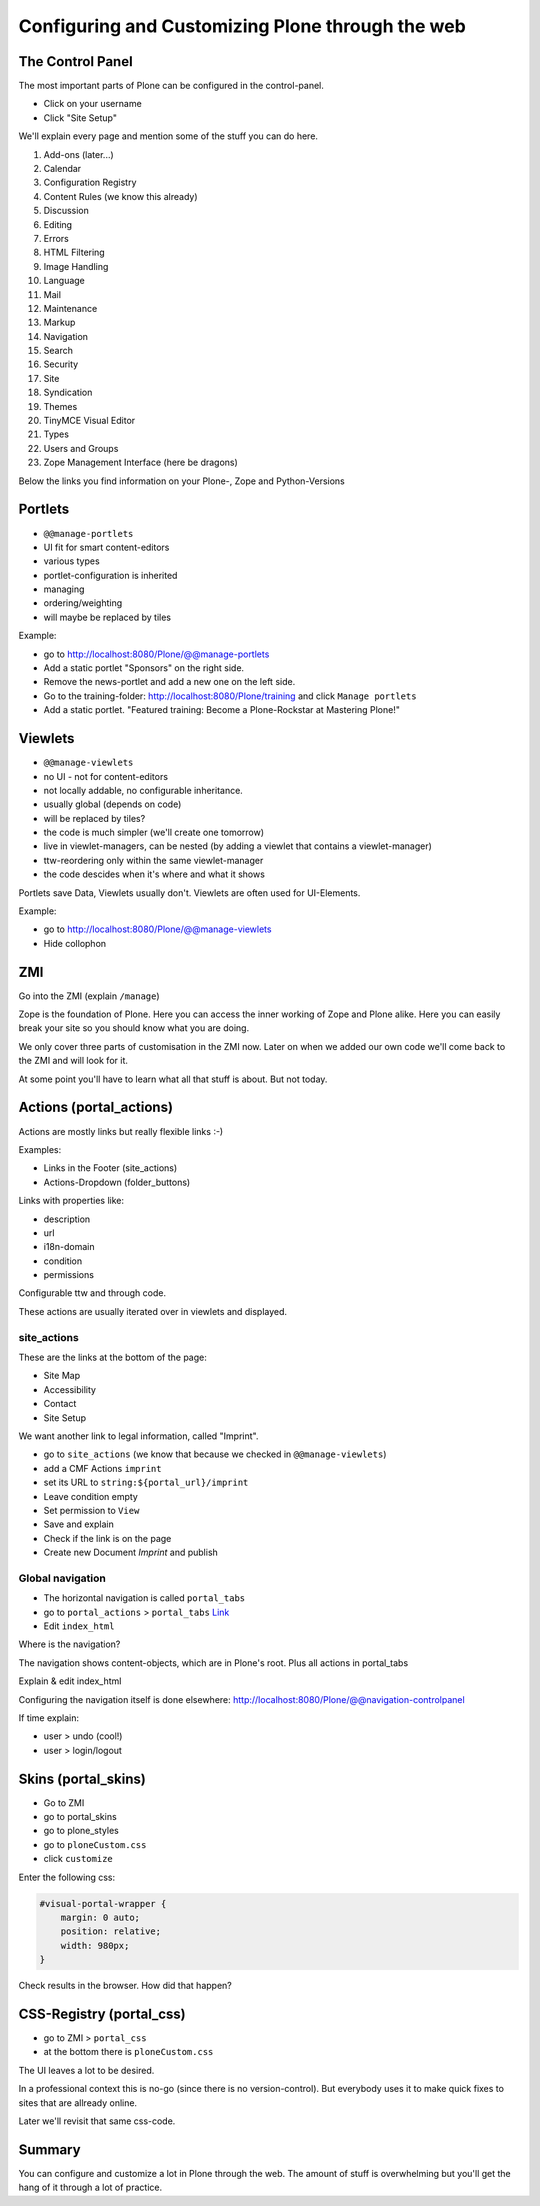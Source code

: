 Configuring and Customizing Plone through the web
=================================================

 .. sectionauthor:: Philip Bauer <bauer@starzel.de>

The Control Panel
-----------------

The most important parts of Plone can be configured in the control-panel.

* Click on your username
* Click "Site Setup"

We'll explain every page and mention some of the stuff you can do here.

1. Add-ons (later...)
2. Calendar
3. Configuration Registry
4. Content Rules (we know this already)
5. Discussion
6. Editing
7. Errors
8. HTML Filtering
9. Image Handling
10. Language
11. Mail
12. Maintenance
13. Markup
14. Navigation
15. Search
16. Security
17. Site
18. Syndication
19. Themes
20. TinyMCE Visual Editor
21. Types
22. Users and Groups
23. Zope Management Interface (here be dragons)

Below the links you find information on your Plone-, Zope and Python-Versions



Portlets
---------

* ``@@manage-portlets``
* UI fit for smart content-editors
* various types
* portlet-configuration is inherited
* managing
* ordering/weighting
* will maybe be replaced by tiles

Example:

* go to http://localhost:8080/Plone/@@manage-portlets
* Add a static portlet "Sponsors" on the right side.
* Remove the news-portlet and add a new one on the left side.
* Go to the training-folder: http://localhost:8080/Plone/training and click ``Manage portlets``
* Add a static portlet. "Featured training: Become a Plone-Rockstar at Mastering Plone!"


Viewlets
--------

* ``@@manage-viewlets``
* no UI - not for content-editors
* not locally addable, no configurable inheritance.
* usually global (depends on code)
* will be replaced by tiles?
* the code is much simpler (we'll create one tomorrow)
* live in viewlet-managers, can be nested (by adding a viewlet that contains a viewlet-manager)
* ttw-reordering only within the same viewlet-manager
* the code descides when it's where and what it shows

Portlets save Data, Viewlets usually don't. Viewlets are often used for UI-Elements.

Example:

* go to http://localhost:8080/Plone/@@manage-viewlets
* Hide collophon


ZMI
---

Go into the ZMI (explain ``/manage``)

Zope is the foundation of Plone. Here you can access the inner working of Zope and Plone alike. Here you can easily break your site so you should know what you are doing.

We only cover three parts of customisation in the ZMI now. Later on when we added our own code we'll come back to the ZMI and will look for it.

At some point you'll have to learn what all that stuff is about. But not today.


Actions (portal_actions)
------------------------

Actions are mostly links but really flexible links :-)

Examples:

* Links in the Footer (site_actions)
* Actions-Dropdown (folder_buttons)

Links with properties like:

* description
* url
* i18n-domain
* condition
* permissions

Configurable ttw and through code.

These actions are usually iterated over in viewlets and displayed.


site_actions
************

These are the links at the bottom of the page:

* Site Map
* Accessibility
* Contact
* Site Setup

We want another link to legal information, called "Imprint".

* go to ``site_actions`` (we know that because we checked in ``@@manage-viewlets``)
* add a CMF Actions ``imprint``
* set its URL to ``string:${portal_url}/imprint``
* Leave condition empty
* Set permission to ``View``
* Save and explain
* Check if the link is on the page
* Create new Document `Imprint` and publish


Global navigation
*****************

* The horizontal navigation is called ``portal_tabs``
* go to ``portal_actions`` > ``portal_tabs`` `Link <http://localhost:8080/Plone/portal_actions/portal_tabs/manage_main>`_
* Edit ``index_html``

Where is the navigation?

The navigation shows content-objects, which are in Plone's root. Plus all actions in portal_tabs

Explain & edit index_html

Configuring the navigation itself is done elsewhere: http://localhost:8080/Plone/@@navigation-controlpanel

If time explain:

* user > undo (cool!)
* user > login/logout


Skins (portal_skins)
--------------------

* Go to ZMI
* go to portal_skins
* go to plone_styles
* go to ``ploneCustom.css``
* click ``customize``

Enter the following css:

.. code-block:: css

    #visual-portal-wrapper {
        margin: 0 auto;
        position: relative;
        width: 980px;
    }

Check results in the browser. How did that happen?


CSS-Registry (portal_css)
-------------------------

* go to ZMI > ``portal_css``
* at the bottom there is ``ploneCustom.css``

The UI leaves a lot to be desired.

In a professional context this is no-go (since there is no version-control). But everybody uses it to make quick fixes to sites that are allready online.

Later we'll revisit that same css-code.


Summary
-------

You can configure and customize a lot in Plone through the web. The amount of stuff is overwhelming but you'll get the hang of it through a lot of practice.
